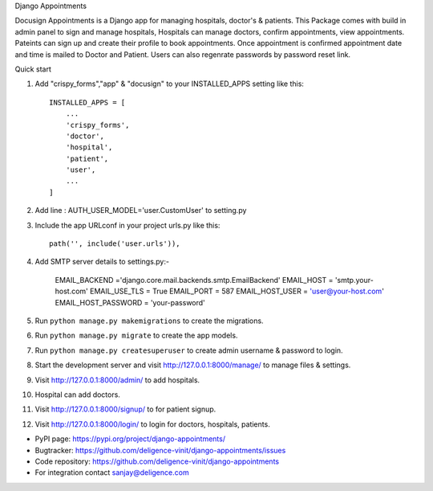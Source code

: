 Django Appointments


Docusign Appointments is a Django app for managing hospitals, doctor's & patients.
This Package comes with build in admin panel to sign and manage hospitals, Hospitals can manage doctors, confirm appointments, view appointments.
Pateints can sign up and create their profile to book appointments.
Once appointment is confirmed appointment date and time is mailed to Doctor and Patient.
Users can also regenrate passwords by password reset link.

Quick start

1. Add "crispy_forms","app" & "docusign" to your INSTALLED_APPS setting like this::

    INSTALLED_APPS = [
        ...
        'crispy_forms',
        'doctor',
        'hospital',
        'patient',
        'user',
        ...
    ]
2. Add line : AUTH_USER_MODEL='user.CustomUser'  to setting.py
3. Include the app URLconf in your project urls.py like this::

    path('', include('user.urls')),
    
4. Add SMTP server details to settings.py:-
	
	EMAIL_BACKEND ='django.core.mail.backends.smtp.EmailBackend'
	EMAIL_HOST = 'smtp.your-host.com'
	EMAIL_USE_TLS = True
	EMAIL_PORT = 587
	EMAIL_HOST_USER = 'user@your-host.com'
	EMAIL_HOST_PASSWORD = 'your-password'

5. Run ``python manage.py makemigrations`` to create the migrations.
6. Run ``python manage.py migrate`` to create the app models.
7. Run ``python manage.py createsuperuser`` to create admin username & password to login.
8. Start the development server and visit http://127.0.0.1:8000/manage/
   to manage files & settings.
9. Visit http://127.0.0.1:8000/admin/ to add hospitals.
10. Hospital can add doctors.
11. Visit http://127.0.0.1:8000/signup/ to for patient signup.
12. Visit http://127.0.0.1:8000/login/ to login for doctors, hospitals, patients.

* PyPI page: https://pypi.org/project/django-appointments/
* Bugtracker: https://github.com/deligence-vinit/django-appointments/issues
* Code repository: https://github.com/deligence-vinit/django-appointments

* For integration contact sanjay@deligence.com

